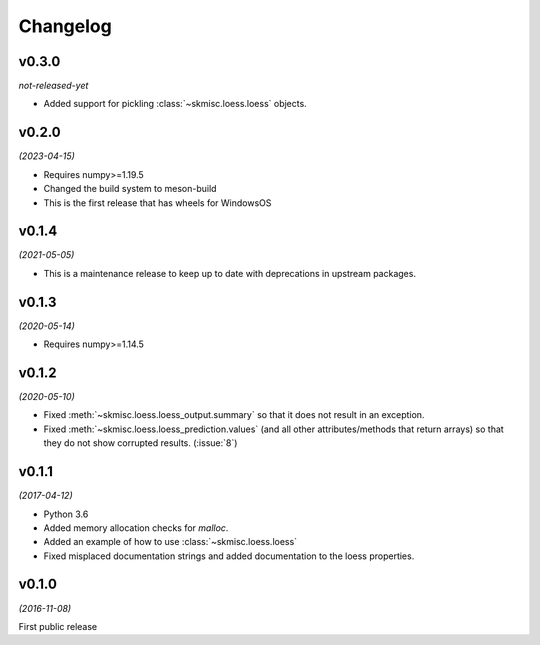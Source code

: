 Changelog
=========

v0.3.0
------
*not-released-yet*

- Added support for pickling :class:`~skmisc.loess.loess` objects.

v0.2.0
------
*(2023-04-15)*

- Requires numpy>=1.19.5
- Changed the build system to meson-build
- This is the first release that has wheels for WindowsOS

v0.1.4
------
*(2021-05-05)*

- This is a maintenance release to keep up to date with deprecations
  in upstream packages.


v0.1.3
------
*(2020-05-14)*

- Requires numpy>=1.14.5

v0.1.2
------
*(2020-05-10)*

- Fixed :meth:`~skmisc.loess.loess_output.summary` so that it
  does not result in an exception.

- Fixed :meth:`~skmisc.loess.loess_prediction.values` (and all other
  attributes/methods that return arrays) so that they do not show
  corrupted results. (:issue:`8`)

v0.1.1
------
*(2017-04-12)*

- Python 3.6

- Added memory allocation checks for `malloc`.

- Added an example of how to use :class:`~skmisc.loess.loess`

- Fixed misplaced documentation strings and added documentation to
  the loess properties.

v0.1.0
------
*(2016-11-08)*

First public release
